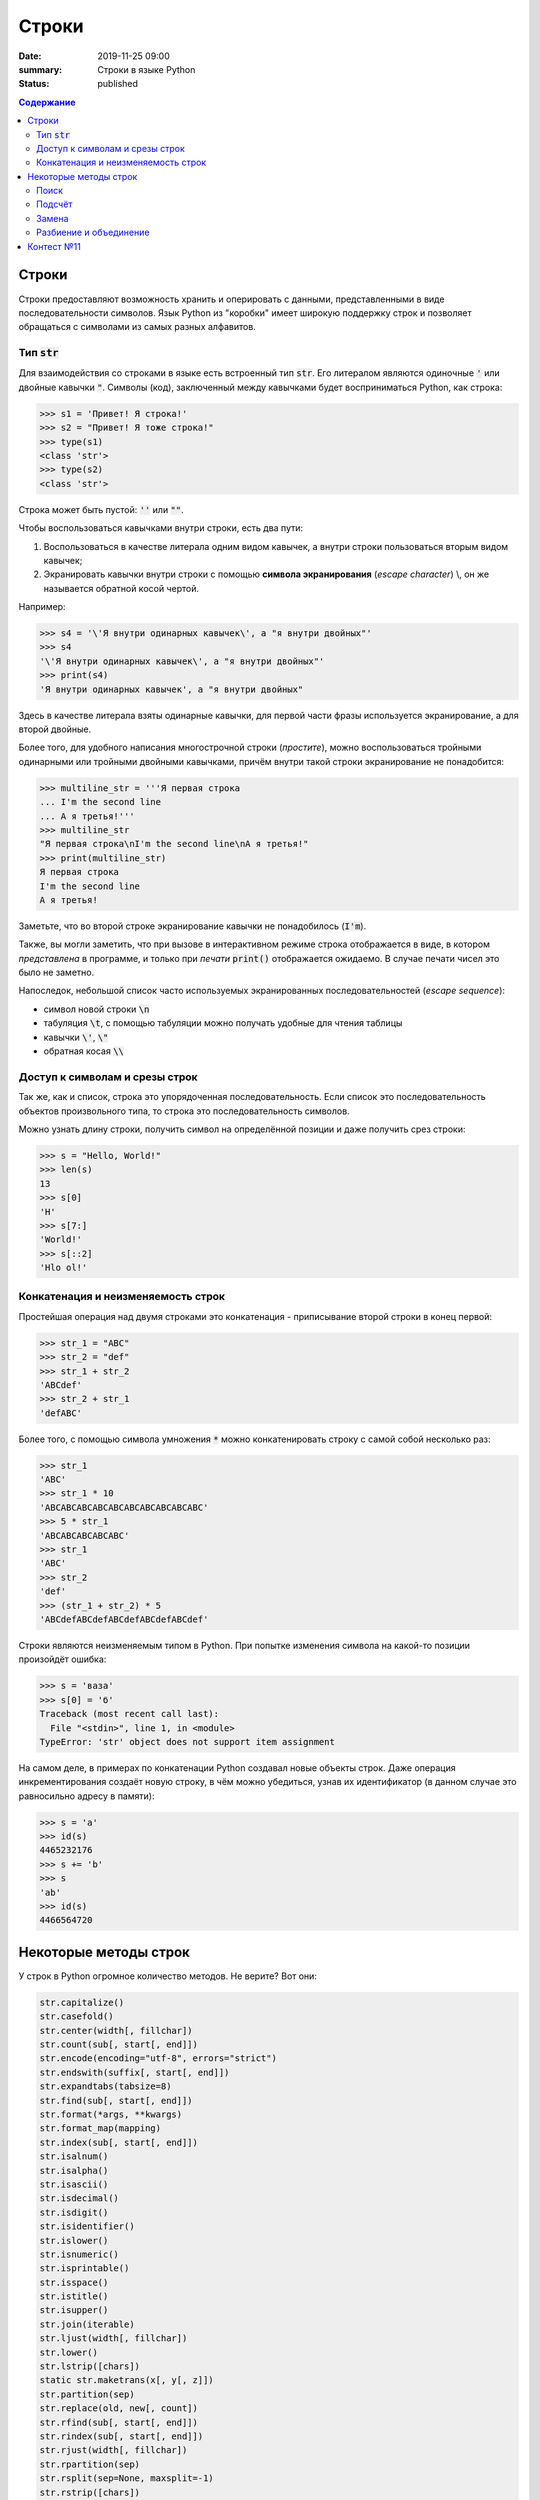 Строки
#############################################

:date: 2019-11-25 09:00
:summary: Строки в языке Python
:status: published

.. default-role:: code
.. contents:: Содержание

.. Темы лекции
    Строки.
    Тип str.
    Неизменяемость строки.
    Наивный поиск подстроки в строке.
    Методы строк find, rfind, count, replace.
    Методы split и join.
    Разбиение на подстроки, объединение.
    Срезы строк.
    Префикс-функция.
    Алгоритм Кнута-Морриса-Пратта.


Строки
========
Строки предоставляют возможность хранить и оперировать с данными, представленными в виде последовательности символов.
Язык Python из "коробки" имеет широкую поддержку строк и позволяет обращаться с символами из самых разных алфавитов.

Тип `str`
-------------
Для взаимодействия со строками в языке есть встроенный тип `str`.
Его литералом являются одиночные `'` или двойные кавычки `"`.
Символы (код), заключенный между кавычками будет восприниматься Python, как строка:

.. code-block:: pycon

    >>> s1 = 'Привет! Я строка!'
    >>> s2 = "Привет! Я тоже строка!"
    >>> type(s1)
    <class 'str'>
    >>> type(s2)
    <class 'str'>

Строка может быть пустой: `''` или `""`.

Чтобы воспользоваться кавычками внутри строки, есть два пути:

1. Воспользоваться в качестве литерала одним видом кавычек, а внутри строки пользоваться вторым видом кавычек;
2. Экранировать кавычки внутри строки с помощью **символа экранирования** (*escape character*) \\, он же называется обратной косой чертой.

Например:

.. code-block:: pycon

    >>> s4 = '\'Я внутри одинарных кавычек\', а "я внутри двойных"'
    >>> s4
    '\'Я внутри одинарных кавычек\', а "я внутри двойных"'
    >>> print(s4)
    'Я внутри одинарных кавычек', а "я внутри двойных"

Здесь в качестве литерала взяты одинарные кавычки, для первой части фразы используется экранирование, а для второй двойные.

Более того, для удобного написания многострочной строки (*простите*), можно воспользоваться тройными одинарными или тройными двойными кавычками, причём внутри такой строки экранирование не понадобится:

.. code-block:: pycon

    >>> multiline_str = '''Я первая строка
    ... I'm the second line
    ... А я третья!'''
    >>> multiline_str
    "Я первая строка\nI'm the second line\nА я третья!"
    >>> print(multiline_str)
    Я первая строка
    I'm the second line
    А я третья!

Заметьте, что во второй строке экранирование кавычки не понадобилось (`I'm`).

Также, вы могли заметить, что при вызове в интерактивном режиме строка отображается в виде, в котором *представлена* в программе, и только при *печати* `print()` отображается ожидаемо.
В случае печати чисел это было не заметно.

Напоследок, небольшой список часто используемых экранированных последовательностей (*escape sequence*):

- символ новой строки `\n`
- табуляция `\t`, с помощью табуляции можно получать удобные для чтения таблицы
- кавычки `\'`, `\"`
- обратная косая `\\`


Доступ к символам и срезы строк
--------------------------------
Так же, как и список, строка это упорядоченная последовательность.
Если список это последовательность объектов произвольного типа, то строка это последовательность символов.

Можно узнать длину строки, получить символ на определённой позиции и даже получить срез строки:

.. code-block:: pycon

    >>> s = "Hello, World!"
    >>> len(s)
    13
    >>> s[0]
    'H'
    >>> s[7:]
    'World!'
    >>> s[::2]
    'Hlo ol!'


Конкатенация и неизменяемость строк
--------------------------------------------------
Простейшая операция над двумя строками это конкатенация - приписывание второй строки в конец первой:

.. code-block:: pycon

    >>> str_1 = "ABC"
    >>> str_2 = "def"
    >>> str_1 + str_2
    'ABCdef'
    >>> str_2 + str_1
    'defABC'

Более того, с помощью символа умножения `*` можно конкатенировать строку с самой собой несколько раз:

.. code-block:: pycon

    >>> str_1
    'ABC'
    >>> str_1 * 10
    'ABCABCABCABCABCABCABCABCABCABC'
    >>> 5 * str_1
    'ABCABCABCABCABC'
    >>> str_1
    'ABC'
    >>> str_2
    'def'
    >>> (str_1 + str_2) * 5
    'ABCdefABCdefABCdefABCdefABCdef'

Строки являются неизменяемым типом в Python.
При попытке изменения символа на какой-то позиции произойдёт ошибка:

.. code-block:: pycon

    >>> s = 'ваза'
    >>> s[0] = 'б'
    Traceback (most recent call last):
      File "<stdin>", line 1, in <module>
    TypeError: 'str' object does not support item assignment

На самом деле, в примерах по конкатенации Python создавал новые объекты строк.
Даже операция инкрементирования создаёт новую строку, в чём можно убедиться, узнав их идентификатор (в данном случае это равносильно адресу в памяти):

.. code-block:: pycon
    
    >>> s = 'a'
    >>> id(s)
    4465232176
    >>> s += 'b'
    >>> s
    'ab'
    >>> id(s)
    4466564720


Некоторые методы строк
===========================
У строк в Python огромное количество методов.
Не верите?
Вот они:

.. code-block:: python

    str.capitalize()
    str.casefold()
    str.center(width[, fillchar])
    str.count(sub[, start[, end]])
    str.encode(encoding="utf-8", errors="strict")
    str.endswith(suffix[, start[, end]])
    str.expandtabs(tabsize=8)
    str.find(sub[, start[, end]])
    str.format(*args, **kwargs)
    str.format_map(mapping)
    str.index(sub[, start[, end]])
    str.isalnum()
    str.isalpha()
    str.isascii()
    str.isdecimal()
    str.isdigit()
    str.isidentifier()
    str.islower()
    str.isnumeric()
    str.isprintable()
    str.isspace()
    str.istitle()
    str.isupper()
    str.join(iterable)
    str.ljust(width[, fillchar])
    str.lower()
    str.lstrip([chars])
    static str.maketrans(x[, y[, z]])
    str.partition(sep)
    str.replace(old, new[, count])
    str.rfind(sub[, start[, end]])
    str.rindex(sub[, start[, end]])
    str.rjust(width[, fillchar])
    str.rpartition(sep)
    str.rsplit(sep=None, maxsplit=-1)
    str.rstrip([chars])
    str.split(sep=None, maxsplit=-1)
    str.splitlines([keepends])
    str.startswith(prefix[, start[, end]])
    str.strip([chars])
    str.swapcase()
    str.title()
    str.translate(table)
    str.upper()
    str.zfill(width)


Мы разберём только некоторые из них (для остальных есть `help(str.method_name)` :-)


Поиск
---------

Метод `str.find` ищет подстроку в строке и возвращает индекс начала найденной подстроки.
Если вхождение не найдено, вернётся -1:

.. code-block:: pycon

    >>> s = 'Hello, World!'
    >>> s.find('World')
    7
    >>> s[7]
    'W'
    >>> s.find('Universe')
    -1

Этот метод имеет два необязательных аргумента `start` и `end`.
Если их указать, то поиск будет осуществляться в срезе строки `s[start:end]`:

.. code-block:: pycon

    >>> s
    'Hello, World!'
    >>> s.find('o')
    4
    >>> s[3:6]
    'lo,'
    >>> s.find('o', 7)
    8
    >>> s[7:10]
    'Wor'

И, как видно, `str.find` осуществляет поиск **первого вхождения** подстроки, начиная слева.

Чтобы осуществить поиск подстроки, начиная справа (т.е. с конца) строки, можно воспользоваться методом `str.rfind`.
Сравните:

.. code-block:: pycon

    >>> s
    'Hello, World!'
    >>> s.rfind('o')
    8
    >>> s.find('o')
    4

Метод `str.rfind` имеет тот же интерфейс, что и `str.find`: он имеет два необязательных аргумента, чтобы задать диапазон поиска и возвращает -1, если подстрока не найдена.

Подсчёт
---------
Методом `str.count` можно подсчитать количество вхождений подстроки в строку:

.. code-block:: pycon

    >>> s = 'Пингвины не любят окна.'
    >>> s.count('а')
    1
    >>> s.count('ин')
    2
    >>> s.count('яблоки')
    0

Диапазон поиска можно указать так же, как в `str.find`.


Замена
--------

Для замены подстроки в строке существует метод `str.replace`:

.. code-block:: pycon

    >>> src = 'Пингвины не любят окна.'
    >>> replaced = src.replace('Пингвины', 'Даже окна')
    >>> src
    'Пингвины не любят окна.'
    >>> replaced
    'Даже окна не любят окна.'

Так как строки в Python неизменяемые, то `str.replace` на базе исходной строки создает и возвращает новую.

У этого метода есть дополнительный параметр - количество производимых замен.
Если этот параметр выставлен в -1 (значение по умолчанию), то произойдёт замена всех вхождений.

.. code-block:: pycon

    >>> s = 'aaaaa'
    >>> s.replace('a', 'b')
    'bbbbb'
    >>> s.replace('a', 'b', 3)
    'bbbaa'


Разбиение и объединение
------------------------
По существу, вы уже знакомы с этими операциями и применяли их.

Можно разбивать строку на основе подстроки с помощью `str.split`.
Результатом этой операции является список.
Например, может стоять задача по разбиению предложения на слова:

.. code-block:: pycon

    >>> sentence = 'Пингвины не любят окна.'
    >>> sentence.split()
    ['Пингвины', 'не', 'любят', 'окна.']
    >>> sentence2 = 'вставка, выбор, пузырёк, подсчёт, Хоар, слияние'
    >>> sentence2.split(', ')
    ['вставка', 'выбор', 'пузырёк', 'подсчёт', 'Хоар', 'слияние']

В первом случае в качестве подстроки для разбиения используется значение по умолчанию: разбиение по символам, обозначающих пустое пространство (пробелы, табуляция, перенос строки).
Во втором случае разбиение задано явно - по подстроке `', '`.

Больше примеров:

.. code-block:: pycon

    >>> sentence3 = 'вставка -- выбор -- пузырёк -- подсчёт -- Хоар -- слияние'
    >>> sentence3.split()
    ['вставка', '--', 'выбор', '--', 'пузырёк', '--', 'подсчёт', '--', 'Хоар', '--', 'слияние']
    >>> sentence3.split('--')
    ['вставка ', ' выбор ', ' пузырёк ', ' подсчёт ', ' Хоар ', ' слияние']
    >>> sentence3.split(' -- ')
    ['вставка', 'выбор', 'пузырёк', 'подсчёт', 'Хоар', 'слияние']

У `str.split` есть ещё один необязательный аргумент - количество разбиений.

Итак, `str.split` разбивает строку по подстроке и возвращает список строк.
Обратная операция это объединение массива строк в одну строку, она осуществляется с помощью `str.join`:

.. code-block:: pycon
    
    >>> sentence3 = 'вставка -- выбор -- пузырёк -- подсчёт -- Хоар -- слияние'
    >>> sort_algs = sentence3.split(' -- ')
    >>> sort_algs
    ['вставка', 'выбор', 'пузырёк', 'подсчёт', 'Хоар', 'слияние']
    >>> ''.join(sort_algs)
    'вставкавыборпузырёкподсчётХоарслияние'
    >>> ' '.join(sort_algs)
    'вставка выбор пузырёк подсчёт Хоар слияние'
    >>> ' + '.join(sort_algs)
    'вставка + выбор + пузырёк + подсчёт + Хоар + слияние'

Этот метод более гибкий для входных данных и позволяет объединять не только список строк, но и любой другой итерируемый объект.
Главное, чтобы этот объект содержал только строки:

.. code-block:: pycon

    >>> ' '.join(range(10))
    Traceback (most recent call last):
      File "<stdin>", line 1, in <module>
    TypeError: sequence item 0: expected str instance, int found
    >>> ' '.join(map(str, range(10)))
    '0 1 2 3 4 5 6 7 8 9'


Контест №11
===========
Участвовать_ в контесте.

.. _Участвовать: http://judge2.vdi.mipt.ru/cgi-bin/new-client?contest_id=94112
